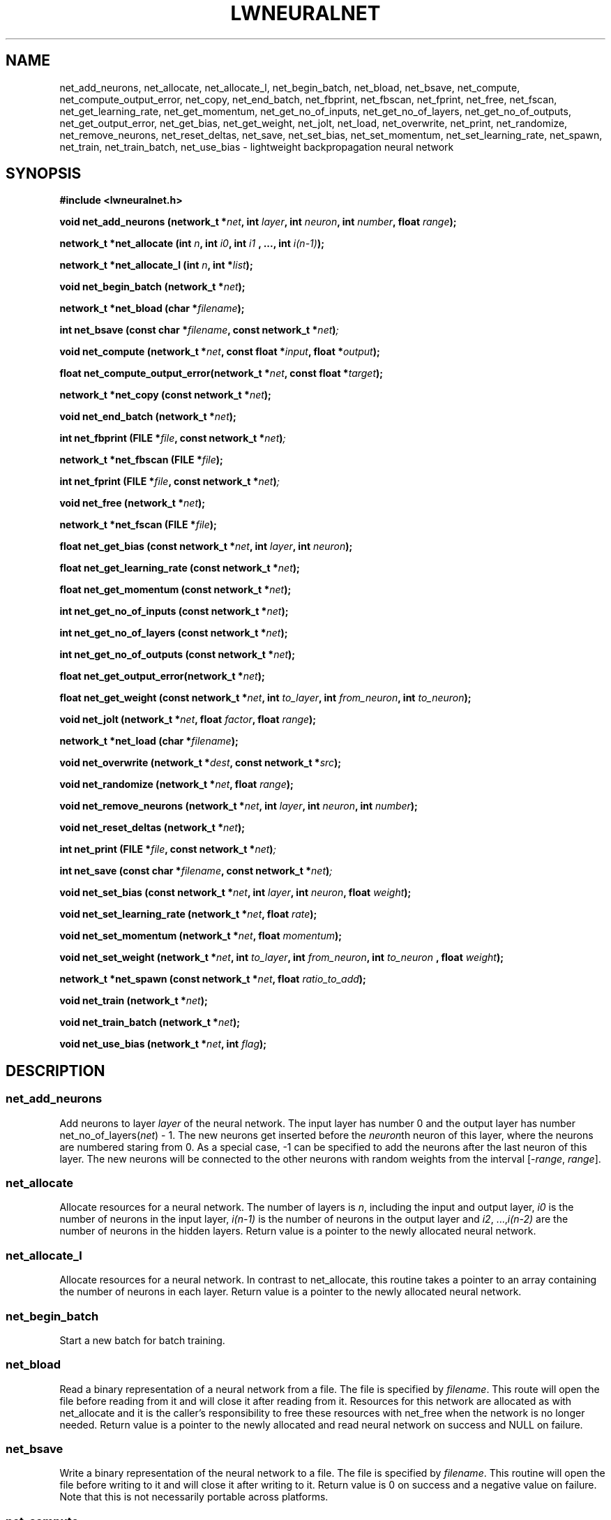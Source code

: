 .\" lwneuralnet.3 -- manual page for lightweight neural network
.\" $Id$
.TH LWNEURALNET 3 "29 July 2005" "Version 0.9" "Lightweight Neural Network"

.SH NAME
net_add_neurons,
net_allocate,
net_allocate_l,
net_begin_batch,
net_bload,
net_bsave,
net_compute,
net_compute_output_error,
net_copy,
net_end_batch,
net_fbprint,
net_fbscan,
net_fprint,
net_free,
net_fscan,
net_get_learning_rate,
net_get_momentum,
net_get_no_of_inputs,
net_get_no_of_layers,
net_get_no_of_outputs,
net_get_output_error,
net_get_bias,
net_get_weight,
net_jolt, 
net_load,
net_overwrite,
net_print,
net_randomize,
net_remove_neurons,
net_reset_deltas,
net_save,
net_set_bias,
net_set_momentum,
net_set_learning_rate,
net_spawn,
net_train,
net_train_batch,
net_use_bias \- lightweight backpropagation neural network

.SH SYNOPSIS
.B #include <lwneuralnet.h>

.BI "void net_add_neurons (network_t *" net ", int "
.BI "" layer ", int " neuron ", int " number ", float " range ");"

.BI "network_t *net_allocate (int " n ", int " i0 ", int " i1
.BI ", ..., int " i(n-1) ");"

.BI "network_t *net_allocate_l (int "n ", int *" list ");"

.BI "void net_begin_batch (network_t *" net ");"

.BI "network_t *net_bload (char *" filename ");"

.BI "int net_bsave (const char *" filename ", const network_t *" net ")";

.BI "void net_compute (network_t *" net ", const"
.BI "float *" input ", float *" output ");"

.BI "float net_compute_output_error(network_t *" net ", "
.BI "const float *" target ");"

.BI "network_t *net_copy (const network_t *" net ");"

.BI "void net_end_batch (network_t *" net ");"

.BI "int net_fbprint (FILE *" file ", const network_t *" net ")";

.BI "network_t *net_fbscan (FILE *" file ");"

.BI "int net_fprint (FILE *" file ", const network_t *" net ")";

.BI "void net_free (network_t *" net ");"

.BI "network_t *net_fscan (FILE *" file ");"

.BI "float net_get_bias (const network_t *" net ", int " layer ", int " 
.BI "" neuron ");"

.BI "float net_get_learning_rate (const network_t *" net ");"

.BI "float net_get_momentum (const network_t *" net ");"

.BI "int net_get_no_of_inputs (const network_t *" net ");"

.BI "int net_get_no_of_layers (const network_t *" net ");"

.BI "int net_get_no_of_outputs (const network_t *" net ");"

.BI "float net_get_output_error(network_t *" net ");"

.BI "float net_get_weight (const network_t *" net ", int "
.BI "" to_layer ", int " from_neuron ", int " to_neuron ");"

.BI "void net_jolt (network_t *" net ", float " factor ","
.BI "float " range ");"

.BI "network_t *net_load (char *" filename ");"

.BI "void net_overwrite (network_t *" dest ", const network_t *" src ");"

.BI "void net_randomize (network_t *" net ", float " range ");"

.BI "void net_remove_neurons (network_t *" net ", int " layer ","
.BI "int " neuron ", int " number ");"

.BI "void net_reset_deltas (network_t *" net ");"

.BI "int net_print (FILE *" file ", const network_t *" net ")";

.BI "int net_save (const char *" filename ", const network_t *" net ")";

.BI "void net_set_bias (const network_t *" net ", int " layer ", int " 
.BI "" neuron ", float " weight ");"

.BI "void net_set_learning_rate (network_t *" net ", float " rate ");"

.BI "void net_set_momentum (network_t *" net ", float " momentum ");"

.BI "void net_set_weight (network_t *" net ", int "
.BI "" to_layer ", int " from_neuron ", int " to_neuron
.BI ", float " weight ");"

.BI "network_t *net_spawn (const network_t *" net ", float " ratio_to_add ");"

.BI "void net_train (network_t *" net ");"

.BI "void net_train_batch (network_t *" net ");"

.BI "void net_use_bias (network_t *" net ", int " flag ");"

.SH DESCRIPTION

.SS net_add_neurons
Add neurons to layer 
.I layer
of the neural network. The input layer has number 0 and the output layer
has number
.RI "net_no_of_layers(" net ") - 1."
The new neurons get inserted before the
.RI "" neuron th
neuron of this layer, where the neurons are numbered staring from 0.  As
a special case, -1 can be specified to add the neurons after the last
neuron of this layer. The new neurons will be connected to the other
neurons with random weights from the interval
.RI "[-" range ", " range "]." 

.SS net_allocate
Allocate resources for a neural network. The number of layers is 
.RI "" n ,
including the input and output layer,
.I i0
is the
number of neurons in the input layer,
.I i(n-1)
is the number of neurons in the output
layer and 
.IR i2 ", ...," i(n-2)
are the number of neurons in the hidden layers. Return value is a
pointer to the newly allocated neural network.

.SS net_allocate_l
Allocate resources for a neural network. In contrast to net_allocate,
this routine takes a pointer to an array containing the number
of neurons in each layer. Return value is a pointer to the newly
allocated neural network.

.SS net_begin_batch
Start a new batch for batch training.

.SS net_bload
Read a binary representation of a neural network from a file. The file is
specified by
.RI "" filename .
This route will open the file before reading from it and will close it
after reading from it. Resources for
this network are allocated as with net_allocate and it is the
caller's responsibility to free these resources with net_free when
the network is no longer needed.
Return value is a pointer to the newly allocated and read neural network
on success and NULL on failure.

.SS net_bsave
Write a binary representation of the neural network to a file. The file
is specified by
.RI "" filename .
This routine will open the file before writing to it and will
close it after writing to it. Return value is 0 on success and a negative
value on failure. Note that this is not necessarily portable across
platforms.

.SS net_compute
Compute the outputs of the neural network for the given inputs. The outputs
of the network will be copied to
.RI "" output ,
unless
.I output
is NULL.

.SS net_compute_output_error
Compute the output error of the neural network. This routine should be
called after a call to net_compute. Return value is the global output error.

.SS net_copy
Copy a neural network. Resources for the copy are allocated as with
net_allocate and it is the caller's responsibility to free these
resources with net_free when the copy is no longer needed. Return value
is a pointer to the copy.

.SS net_end_batch
End a batch for batch training. This will update the weights of the
neural network.

.SS net_fbprint
Write a binary representation of the neural network to a file. Return value is
0 on success and a negative number on failure. Note that this is not
necessarily portable across platforms.

.SS net_fbscan
Read a binary representation of a neural network from a file. Resources for
this network are allocated as with allocate_network and it is the
caller's responsibility to free these resources with net_free when
the network is no longer needed.
Return value is a pointer to the newly allocated and read neural network
on success and NULL on failure.

.SS net_fprint
Write a representation of the neural network to a file. Return value is
0 on success and a negative number on failure.

.SS net_free
Free the resources allocated for the neural network.

.SS net_fscan
Read a representation of a neural network from a file. Resources for
this network are allocated as with allocate_network and it is the
caller's responsibility to free these resources with net_free when
the network is no longer needed.
Return value is a pointer to the newly allocated and read neural network
on success and NULL on failure.

.SS net_get_learning_rate
Get the learning rate of the neural network.

.SS net_get_momentum
Get the momentum of the neural network.

.SS net_get_no_of_inputs
Get the number of inputs of the neural network.

.SS net_get_no_of_layers
Get the number of layers, including the input and output layer, of the
neural network.

.SS net_get_no_of_outputs
Get the number of outputs of the neural network.

.SS net_get_no_of_weights
Get the total number of weights of the neural network.

.SS net_get_output_error
Get the output error of the neural network. The routine should be called
after a call to net_compute_output_error.

.SS net_get_weight
Get the weight from neuron
.I from_neuron
in layer
.RI "" to_layer "-1"
to neuron
.I to_neuron
in layer
.RI "" layer "." 
Note that the layers and neurons are numbered starting from 0.

.SS net_jolt
Make small changes to the weight in the neural network. All weights that are
in absolute value smaller than
.I range 
become a random weight from the interval
.RI "[-" range ", " range "]." 
All other weights get multiplied by a random factor from the interval
.RI "[1-" factor ", 1+" factor "]." 

.SS net_load
Read a representation of a neural network from a file. The file is
specified by
.RI "" filename .
This route will open the file before reading from it and will close it
after reading from it. Resources for
the network are allocated as with net_allocate and it is the
caller's responsibility to free these resources with net_free when
the network is no longer needed.
Return value is a pointer to the newly allocated and read neural network
on success and NULL on failure.

.SS net_randomize
Assign random weights to the nodes in the neural network. The weights
are chosen from a uniform distribution over the interval
.RI "[-" range ", " range "]."

.SS net_reset_deltas
Change all the deltas in the neural network to 0.

.SS net_set_learning_rate
Set the learning rate of the neural network.

.SS net_set_momentum
Set the momentum of the neural network.

.SS net_set_weight
Set the weight from neuron
.I from_neuron
in layer
.RI "" to_layer "-1"
to neuron
.I to_neuron
in layer
.RI "" layer "to the value" weight "."
Note that the layers and neurons are numbered starting from 0.

.SS net_print
Write a representation of the neural network to stdout. Return value is
0 on success and a negative value on failure.

.SS net_remove_neurons
Remove the 
.RI "" neuron "th to " (neuron "+" number "-1)th "
neurons from layer 
.I layer
of the neural network. 

.SS net_save
Write a representation of the neural network to a file. The file
is specified by
.RI "" filename .
This routine will open the file before writing to it and will
close it after writing to it. Return value is 0 on success and a negative
value on failure.

.SS net_overwrite
Overwrite one neural network with another neural network.


.SS net_spawn
Copy a neural network,  but grow the network by duplicating some nodes in the
middle layers.
The weights are adjusted properly so that the spawned child still has the same output.
The reason for this spawn is akin to "reinforcement".
the one parameter is the ratio of new nodes to make.  A ratio of 1 will double the number
of middle nodes.  A ration of .5 will duplicate only 1 out of every 2 nodes.
The Return value is a pointer to the spawned net.


.SS net_train
Train the neural network towards the target. This routine should be
called after calls to net_compute and net_compute_output_error. Note that
the target to which to train the network is set in the call to
net_compute_output_error.

.SS net_train_batch
Compute the changes needed to train the network towards the target.
This routine should be called after a call to net_begin_batch and
after calls to net_compute and net_compute_output_error. Note that the
target to which to train the network is set in the call to
net_compute_output_error. The weights of the network will be updated
when net_end_batch is called.

.SS net_use_bias
Enable or disable the usage of the bias neurons.

.SH AUTHOR
Peter van Rossum <petervr@users.sourceforge.net>.
